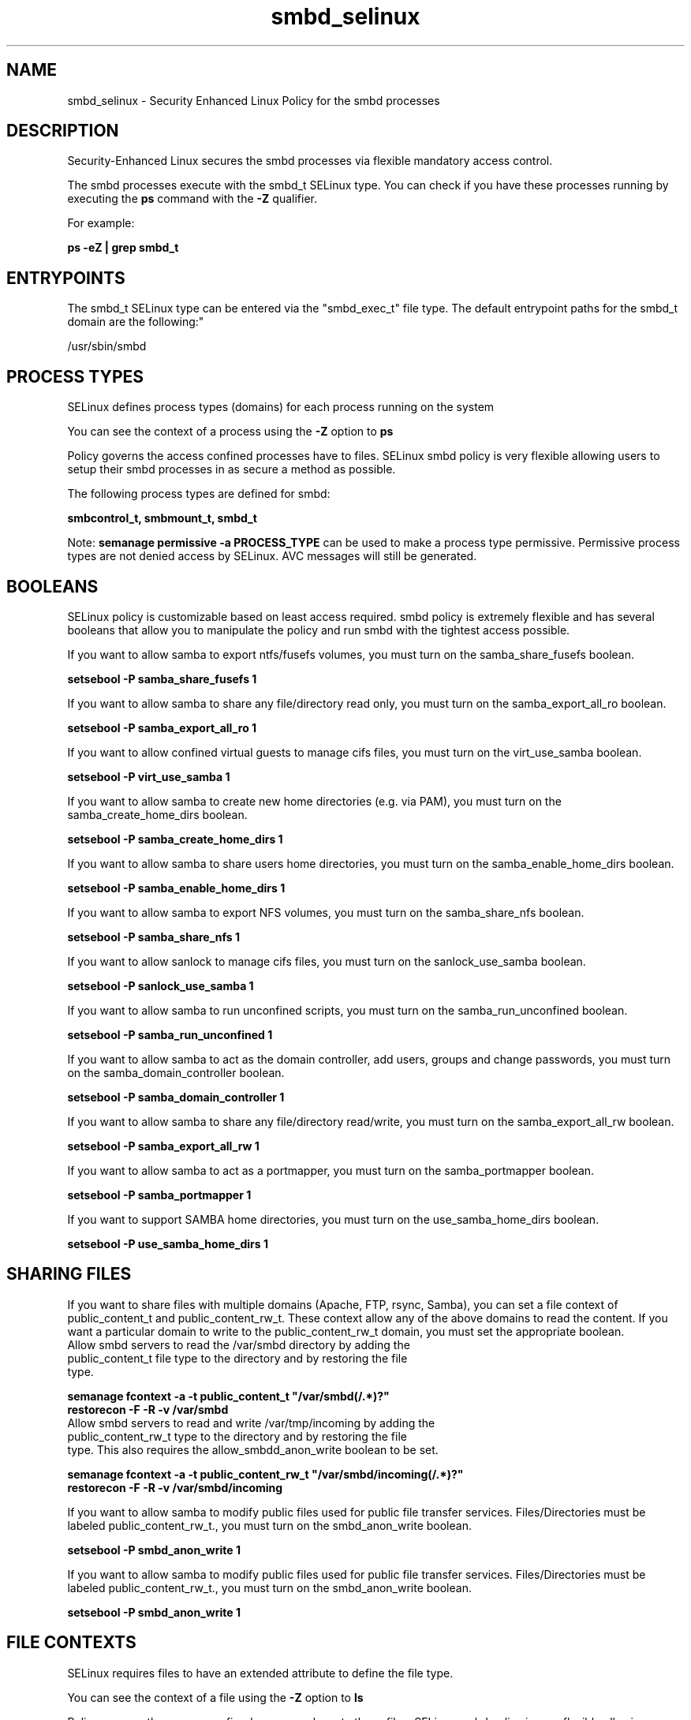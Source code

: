 .TH  "smbd_selinux"  "8"  "12-11-01" "smbd" "SELinux Policy documentation for smbd"
.SH "NAME"
smbd_selinux \- Security Enhanced Linux Policy for the smbd processes
.SH "DESCRIPTION"

Security-Enhanced Linux secures the smbd processes via flexible mandatory access control.

The smbd processes execute with the smbd_t SELinux type. You can check if you have these processes running by executing the \fBps\fP command with the \fB\-Z\fP qualifier.

For example:

.B ps -eZ | grep smbd_t


.SH "ENTRYPOINTS"

The smbd_t SELinux type can be entered via the "smbd_exec_t" file type.  The default entrypoint paths for the smbd_t domain are the following:"

/usr/sbin/smbd
.SH PROCESS TYPES
SELinux defines process types (domains) for each process running on the system
.PP
You can see the context of a process using the \fB\-Z\fP option to \fBps\bP
.PP
Policy governs the access confined processes have to files.
SELinux smbd policy is very flexible allowing users to setup their smbd processes in as secure a method as possible.
.PP
The following process types are defined for smbd:

.EX
.B smbcontrol_t, smbmount_t, smbd_t
.EE
.PP
Note:
.B semanage permissive -a PROCESS_TYPE
can be used to make a process type permissive. Permissive process types are not denied access by SELinux. AVC messages will still be generated.

.SH BOOLEANS
SELinux policy is customizable based on least access required.  smbd policy is extremely flexible and has several booleans that allow you to manipulate the policy and run smbd with the tightest access possible.


.PP
If you want to allow samba to export ntfs/fusefs volumes, you must turn on the samba_share_fusefs boolean.

.EX
.B setsebool -P samba_share_fusefs 1
.EE

.PP
If you want to allow samba to share any file/directory read only, you must turn on the samba_export_all_ro boolean.

.EX
.B setsebool -P samba_export_all_ro 1
.EE

.PP
If you want to allow confined virtual guests to manage cifs files, you must turn on the virt_use_samba boolean.

.EX
.B setsebool -P virt_use_samba 1
.EE

.PP
If you want to allow samba to create new home directories (e.g. via PAM), you must turn on the samba_create_home_dirs boolean.

.EX
.B setsebool -P samba_create_home_dirs 1
.EE

.PP
If you want to allow samba to share users home directories, you must turn on the samba_enable_home_dirs boolean.

.EX
.B setsebool -P samba_enable_home_dirs 1
.EE

.PP
If you want to allow samba to export NFS volumes, you must turn on the samba_share_nfs boolean.

.EX
.B setsebool -P samba_share_nfs 1
.EE

.PP
If you want to allow sanlock to manage cifs files, you must turn on the sanlock_use_samba boolean.

.EX
.B setsebool -P sanlock_use_samba 1
.EE

.PP
If you want to allow samba to run unconfined scripts, you must turn on the samba_run_unconfined boolean.

.EX
.B setsebool -P samba_run_unconfined 1
.EE

.PP
If you want to allow samba to act as the domain controller, add users, groups and change passwords, you must turn on the samba_domain_controller boolean.

.EX
.B setsebool -P samba_domain_controller 1
.EE

.PP
If you want to allow samba to share any file/directory read/write, you must turn on the samba_export_all_rw boolean.

.EX
.B setsebool -P samba_export_all_rw 1
.EE

.PP
If you want to allow samba to act as a portmapper, you must turn on the samba_portmapper boolean.

.EX
.B setsebool -P samba_portmapper 1
.EE

.PP
If you want to support SAMBA home directories, you must turn on the use_samba_home_dirs boolean.

.EX
.B setsebool -P use_samba_home_dirs 1
.EE

.SH SHARING FILES
If you want to share files with multiple domains (Apache, FTP, rsync, Samba), you can set a file context of public_content_t and public_content_rw_t.  These context allow any of the above domains to read the content.  If you want a particular domain to write to the public_content_rw_t domain, you must set the appropriate boolean.
.TP
Allow smbd servers to read the /var/smbd directory by adding the public_content_t file type to the directory and by restoring the file type.
.PP
.B
semanage fcontext -a -t public_content_t "/var/smbd(/.*)?"
.br
.B restorecon -F -R -v /var/smbd
.pp
.TP
Allow smbd servers to read and write /var/tmp/incoming by adding the public_content_rw_t type to the directory and by restoring the file type.  This also requires the allow_smbdd_anon_write boolean to be set.
.PP
.B
semanage fcontext -a -t public_content_rw_t "/var/smbd/incoming(/.*)?"
.br
.B restorecon -F -R -v /var/smbd/incoming


.PP
If you want to allow samba to modify public files used for public file transfer services.  Files/Directories must be labeled public_content_rw_t., you must turn on the smbd_anon_write boolean.

.EX
.B setsebool -P smbd_anon_write 1
.EE

.PP
If you want to allow samba to modify public files used for public file transfer services.  Files/Directories must be labeled public_content_rw_t., you must turn on the smbd_anon_write boolean.

.EX
.B setsebool -P smbd_anon_write 1
.EE

.SH FILE CONTEXTS
SELinux requires files to have an extended attribute to define the file type.
.PP
You can see the context of a file using the \fB\-Z\fP option to \fBls\bP
.PP
Policy governs the access confined processes have to these files.
SELinux smbd policy is very flexible allowing users to setup their smbd processes in as secure a method as possible.
.PP
The following file types are defined for smbd:


.EX
.PP
.B smbd_exec_t
.EE

- Set files with the smbd_exec_t type, if you want to transition an executable to the smbd_t domain.


.EX
.PP
.B smbd_keytab_t
.EE

- Set files with the smbd_keytab_t type, if you want to treat the files as kerberos keytab files.


.EX
.PP
.B smbd_tmp_t
.EE

- Set files with the smbd_tmp_t type, if you want to store smbd temporary files in the /tmp directories.


.EX
.PP
.B smbd_var_run_t
.EE

- Set files with the smbd_var_run_t type, if you want to store the smbd files under the /run directory.


.PP
Note: File context can be temporarily modified with the chcon command.  If you want to permanently change the file context you need to use the
.B semanage fcontext
command.  This will modify the SELinux labeling database.  You will need to use
.B restorecon
to apply the labels.

.SH PORT TYPES
SELinux defines port types to represent TCP and UDP ports.
.PP
You can see the types associated with a port by using the following command:

.B semanage port -l

.PP
Policy governs the access confined processes have to these ports.
SELinux smbd policy is very flexible allowing users to setup their smbd processes in as secure a method as possible.
.PP
The following port types are defined for smbd:

.EX
.TP 5
.B smbd_port_t
.TP 10
.EE


Default Defined Ports:
tcp 137-139,445
.EE
.SH "MANAGED FILES"

The SELinux process type smbd_t can manage files labeled with the following file types.  The paths listed are the default paths for these file types.  Note the processes UID still need to have DAC permissions.

.br
.B auth_cache_t

	/var/cache/coolkey(/.*)?
.br

.br
.B ctdbd_var_lib_t

	/etc/ctdb(/.*)?
.br
	/var/ctdb(/.*)?
.br
	/var/ctdbd(/.*)?
.br
	/var/lib/ctdbd(/.*)?
.br

.br
.B faillog_t

	/var/log/btmp.*
.br
	/var/run/faillock(/.*)?
.br
	/var/log/faillog
.br
	/var/log/tallylog
.br

.br
.B initrc_var_run_t

	/var/run/utmp
.br
	/var/run/random-seed
.br
	/var/run/runlevel\.dir
.br
	/var/run/setmixer_flag
.br

.br
.B nmbd_var_run_t

	/var/run/nmbd(/.*)?
.br
	/var/run/samba/nmbd(/.*)?
.br
	/var/run/samba/nmbd\.pid
.br
	/var/run/samba/messages\.tdb
.br
	/var/run/samba/namelist\.debug
.br
	/var/run/samba/unexpected\.tdb
.br

.br
.B pcscd_var_run_t

	/var/run/pcscd(/.*)?
.br
	/var/run/pcscd\.events(/.*)?
.br
	/var/run/pcscd\.pid
.br
	/var/run/pcscd\.pub
.br
	/var/run/pcscd\.comm
.br

.br
.B samba_etc_t

	/etc/samba(/.*)?
.br

.br
.B samba_log_t

	/var/log/samba(/.*)?
.br

.br
.B samba_secrets_t

	/etc/samba/smbpasswd
.br
	/etc/samba/passdb\.tdb
.br
	/etc/samba/MACHINE\.SID
.br
	/etc/samba/secrets\.tdb
.br

.br
.B samba_share_t

	use this label for random content that will be shared using samba
.br

.br
.B samba_var_t

	/var/lib/samba(/.*)?
.br
	/var/cache/samba(/.*)?
.br
	/var/spool/samba(/.*)?
.br

.br
.B smbd_tmp_t


.br
.B smbd_var_run_t

	/var/run/samba(/.*)?
.br
	/var/run/samba/smbd\.pid
.br
	/var/run/samba/brlock\.tdb
.br
	/var/run/samba/locking\.tdb
.br
	/var/run/samba/gencache\.tdb
.br
	/var/run/samba/sessionid\.tdb
.br
	/var/run/samba/share_info\.tdb
.br
	/var/run/samba/connections\.tdb
.br

.br
.B wtmp_t

	/var/log/wtmp.*
.br

.SH NSSWITCH DOMAIN

.PP
If you want to allow users to resolve user passwd entries directly from ldap rather then using a sssd serve for the smbmount_t, smbd_t, you must turn on the authlogin_nsswitch_use_ldap boolean.

.EX
.B setsebool -P authlogin_nsswitch_use_ldap 1
.EE

.PP
If you want to allow confined applications to run with kerberos for the smbmount_t, smbd_t, you must turn on the kerberos_enabled boolean.

.EX
.B setsebool -P kerberos_enabled 1
.EE

.SH "COMMANDS"
.B semanage fcontext
can also be used to manipulate default file context mappings.
.PP
.B semanage permissive
can also be used to manipulate whether or not a process type is permissive.
.PP
.B semanage module
can also be used to enable/disable/install/remove policy modules.

.B semanage port
can also be used to manipulate the port definitions

.B semanage boolean
can also be used to manipulate the booleans

.PP
.B system-config-selinux
is a GUI tool available to customize SELinux policy settings.

.SH AUTHOR
This manual page was auto-generated using
.B "sepolicy manpage"
by Dan Walsh.

.SH "SEE ALSO"
selinux(8), smbd(8), semanage(8), restorecon(8), chcon(1), sepolicy(8)
, setsebool(8), smbcontrol_selinux(8), smbmount_selinux(8)